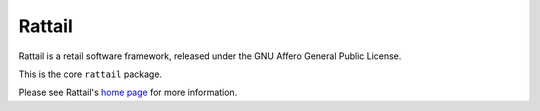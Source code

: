 
Rattail
=======

Rattail is a retail software framework, released under the GNU Affero General
Public License.

This is the core ``rattail`` package.

Please see Rattail's `home page`_ for more information.

.. _home page: http://rattailproject.org/
